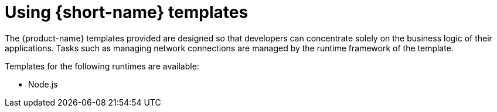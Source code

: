 = Using {short-name} templates

The {product-name} templates provided are designed so that developers can concentrate solely on the business logic of their applications.
Tasks such as managing network connections are managed by the runtime framework of the template.

Templates for the following runtimes are available:

* Node.js
// * Go
// * Quarkus

// include procedure modules
